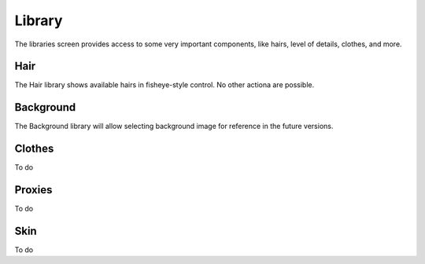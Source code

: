 .. library:

*********
Library
*********

The libraries screen provides access to some very important components, like hairs, level of details, clothes, and more.

Hair
=====

The Hair library shows available hairs in fisheye-style control. No other actiona are possible.

Background
===========

The Background library will allow selecting background image for reference in the future versions.

Clothes
========

To do

Proxies
=========

To do

Skin
=====

To do
